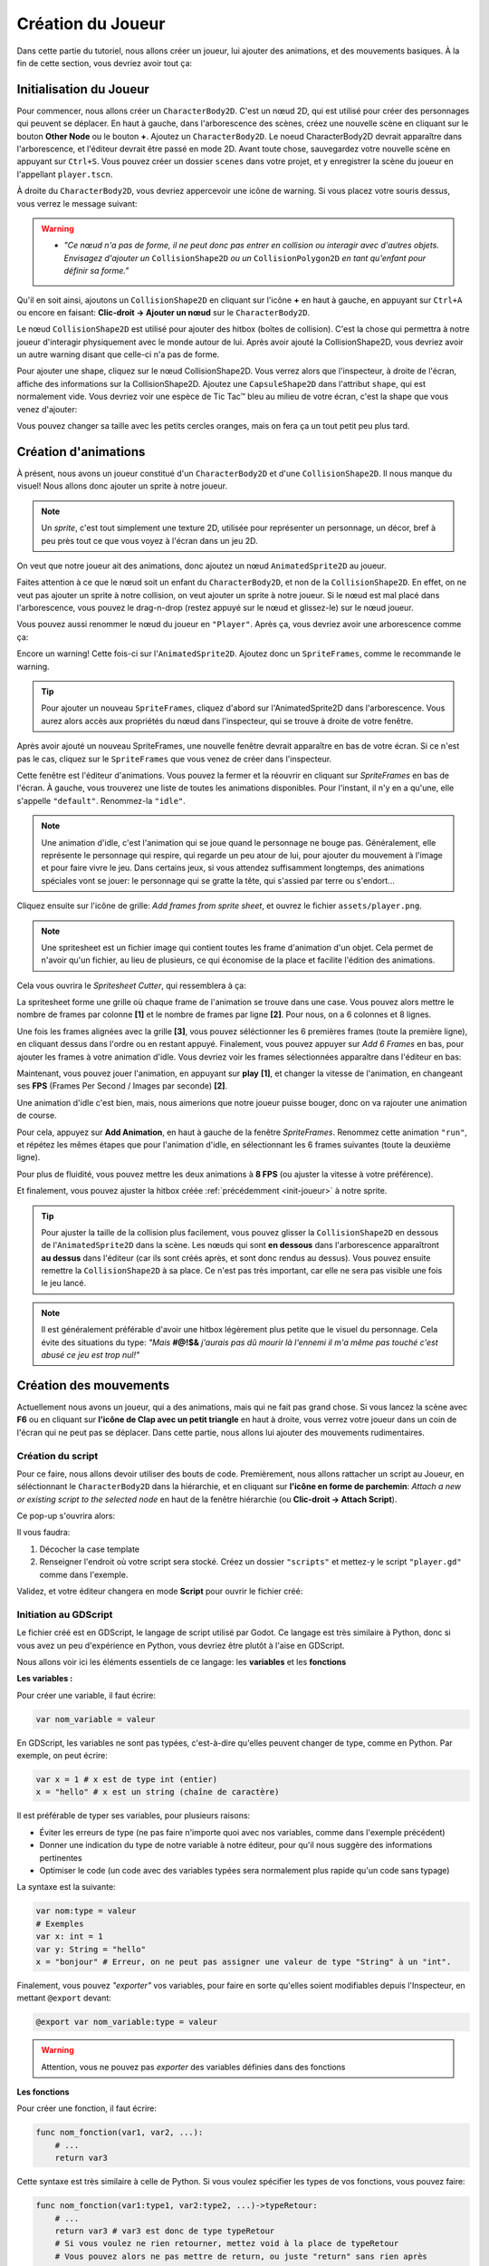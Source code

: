 Création du Joueur
==================

Dans cette partie du tutoriel, nous allons créer un joueur, lui ajouter des animations, et des mouvements basiques.
À la fin de cette section, vous devriez avoir tout ça:


.. image:: img/playerDemo.gif

.. _init-joueur:

Initialisation du Joueur
------------------------

Pour commencer, nous allons créer un ``CharacterBody2D``. C'est un nœud 2D, qui est utilisé pour créer des personnages qui peuvent se déplacer.
En haut à gauche, dans l'arborescence des scènes, créez une nouvelle scène en cliquant sur le bouton **Other Node** ou le bouton **+**. Ajoutez un ``CharacterBody2D``.
Le noeud CharacterBody2D devrait apparaître dans l'arborescence, et l'éditeur devrait être passé en mode 2D.
Avant toute chose, sauvegardez votre nouvelle scène en appuyant sur ``Ctrl+S``.
Vous pouvez créer un dossier ``scenes`` dans votre projet, et y enregistrer la scène du joueur en l'appellant ``player.tscn``.

À droite du ``CharacterBody2D``, vous devriez appercevoir une icône de warning. Si vous placez votre souris dessus, vous verrez le message suivant:

.. image:: img/characterbody2dwarning.png

.. warning::
   *  *"Ce nœud n'a pas de forme, il ne peut donc pas entrer en collision ou interagir avec d'autres objets.
      Envisagez d'ajouter un* ``CollisionShape2D`` *ou un* ``CollisionPolygon2D`` *en tant qu'enfant pour définir sa forme."*

Qu'il en soit ainsi, ajoutons un ``CollisionShape2D`` en cliquant sur l'icône **+** en haut à gauche, en appuyant sur ``Ctrl+A`` ou encore en faisant: **Clic-droit -> Ajouter un nœud** sur le ``CharacterBody2D``.

Le nœud ``CollisionShape2D`` est utilisé pour ajouter des hitbox (boîtes de collision). C'est la chose qui permettra à notre joueur d'interagir physiquement avec le monde autour de lui.
Après avoir ajouté la CollisionShape2D, vous devriez avoir un autre warning disant que celle-ci n'a pas de forme.

Pour ajouter une shape, cliquez sur le nœud CollisionShape2D. Vous verrez alors que l'inspecteur, à droite de l'écran, affiche des informations sur la CollisionShape2D.
Ajoutez une ``CapsuleShape2D`` dans l'attribut ``shape``, qui est normalement vide. Vous devriez voir une espèce de Tic Tac™ bleu au milieu de votre écran, c'est la shape que vous venez d'ajouter:

.. image:: img/collisionshape.png


Vous pouvez changer sa taille avec les petits cercles oranges, mais on fera ça un tout petit peu plus tard.

.. _init-anims:

Création d'animations
---------------------

À présent, nous avons un joueur constitué d'un ``CharacterBody2D`` et d'une ``CollisionShape2D``. Il nous manque du visuel!
Nous allons donc ajouter un sprite à notre joueur.

.. note::
   Un *sprite*, c'est tout simplement une texture 2D, utilisée pour représenter un personnage, un décor, bref à peu près tout ce que vous voyez à l'écran dans un jeu 2D.

On veut que notre joueur ait des animations, donc ajoutez un nœud ``AnimatedSprite2D`` au joueur.

Faites attention à ce que le nœud soit un enfant du ``CharacterBody2D``, et non de la ``CollisionShape2D``. En effet, on ne veut pas ajouter un sprite à notre collision, on veut ajouter un sprite à notre joueur.
Si le nœud est mal placé dans l'arborescence, vous pouvez le drag-n-drop (restez appuyé sur le nœud et glissez-le) sur le nœud joueur.

Vous pouvez aussi renommer le nœud du joueur en ``"Player"``. Après ça, vous devriez avoir une arborescence comme ça:

.. image:: img/playerscene.png

Encore un warning! Cette fois-ci sur l'``AnimatedSprite2D``. Ajoutez donc un ``SpriteFrames``, comme le recommande le warning.

.. tip::
   Pour ajouter un nouveau ``SpriteFrames``, cliquez d'abord sur l'AnimatedSprite2D dans l'arborescence.
   Vous aurez alors accès aux propriétés du nœud dans l'inspecteur, qui se trouve à droite de votre fenêtre.

Après avoir ajouté un nouveau SpriteFrames, une nouvelle fenêtre devrait apparaître en bas de votre écran.
Si ce n'est pas le cas, cliquez sur le ``SpriteFrames`` que vous venez de créer dans l'inspecteur.

.. image:: img/spriteframesopened.png

Cette fenêtre est l'éditeur d'animations. Vous pouvez la fermer et la réouvrir en cliquant sur *SpriteFrames* en bas de l'écran.
À gauche, vous trouverez une liste de toutes les animations disponibles. Pour l'instant, il n'y en a qu'une, elle s'appelle ``"default"``.
Renommez-la ``"idle"``.

.. note::
   Une animation d'idle, c'est l'animation qui se joue quand le personnage ne bouge pas.
   Généralement, elle représente le personnage qui respire, qui regarde un peu atour de lui, pour ajouter du mouvement à l'image et pour faire vivre le jeu.
   Dans certains jeux, si vous attendez suffisamment longtemps, des animations spéciales vont se jouer: le personnage qui se gratte la tête, qui s'assied par terre ou s'endort...

Cliquez ensuite sur l'icône de grille: *Add frames from sprite sheet*, et ouvrez le fichier ``assets/player.png``.

.. note::
   Une spritesheet est un fichier image qui contient toutes les frame d'animation d'un objet.
   Cela permet de n'avoir qu'un fichier, au lieu de plusieurs, ce qui économise de la place et facilite l'édition des animations.

Cela vous ouvrira le *Spritesheet Cutter*, qui ressemblera à ça:

.. image:: img/spritesheetCutter.png

La spritesheet forme une grille où chaque frame de l'animation se trouve dans une case.
Vous pouvez alors mettre le nombre de frames par colonne **[1]** et le nombre de frames par ligne **[2]**. Pour nous, on a 6 colonnes et 8 lignes.

Une fois les frames alignées avec la grille **[3]**, vous pouvez séléctionner les 6 premières frames (toute la première ligne), en cliquant dessus dans l'ordre ou en restant appuyé.
Finalement, vous pouvez appuyer sur *Add 6 Frames* en bas, pour ajouter les frames à votre animation d'idle.
Vous devriez voir les frames sélectionnées apparaître dans l'éditeur en bas:

.. image:: img/spriteframesIdle.png

Maintenant, vous pouvez jouer l'animation, en appuyant sur **play** **[1]**,
et changer la vitesse de l'animation, en changeant ses **FPS** (Frames Per Second / Images par seconde) **[2]**.

Une animation d'idle c'est bien, mais, nous aimerions que notre joueur puisse bouger,
donc on va rajouter une animation de course.

Pour cela, appuyez sur **Add Animation**, en haut à gauche de la fenêtre `SpriteFrames`.
Renommez cette animation ``"run"``, et répétez les mêmes étapes que pour l'animation d'idle,
en sélectionnant les 6 frames suivantes (toute la deuxième ligne).

Pour plus de fluidité, vous pouvez mettre les deux animations à **8 FPS** (ou ajuster la vitesse à votre préférence).

Et finalement, vous pouvez ajuster la hitbox créée :ref:`précédemment <init-joueur>` à notre sprite.

.. tip::
   Pour ajuster la taille de la collision plus facilement, vous pouvez glisser la ``CollisionShape2D`` en dessous de l'``AnimatedSprite2D`` dans la scène.
   Les nœuds qui sont **en dessous** dans l'arborescence apparaîtront **au dessus** dans l'éditeur (car ils sont créés après, et sont donc rendus au dessus).
   Vous pouvez ensuite remettre la ``CollisionShape2D`` à sa place. Ce n'est pas très important, car elle ne sera pas visible une fois le jeu lancé.

.. image:: img/playerspriteandcollision.png

.. note::
   Il est généralement préférable d'avoir une hitbox légèrement plus petite que le visuel du personnage.
   Cela évite des situations du type: *"Mais* **#@!$&** *j'aurais pas dû mourir là l'ennemi il m'a même pas touché c'est abusé ce jeu est trop nul!"*

.. _move-init:

Création des mouvements
-----------------------

Actuellement nous avons un joueur, qui a des animations, mais qui ne fait pas grand chose.
Si vous lancez la scène avec **F6** ou en cliquant sur **l'icône de Clap avec un petit triangle** en haut à droite, vous verrez votre joueur dans un coin de l'écran qui ne peut pas se déplacer.
Dans cette partie, nous allons lui ajouter des mouvements rudimentaires.

Création du script
~~~~~~~~~~~~~~~~~~

Pour ce faire, nous allons devoir utiliser des bouts de code.
Premièrement, nous allons rattacher un script au Joueur, en séléctionnant le ``CharacterBody2D`` dans la hiérarchie,
et en cliquant sur **l'icône en forme de parchemin**: `Attach a new or existing script to the selected node` en haut de la fenêtre hiérarchie
(ou **Clic-droit -> Attach Script**).

Ce pop-up s'ouvrira alors:

.. image:: img/createplayerscript.png

Il vous faudra:

1. Décocher la case template
2. Renseigner l'endroit où votre script sera stocké. Créez un dossier ``"scripts"`` et mettez-y le script ``"player.gd"`` comme dans l'exemple.

Validez, et votre éditeur changera en mode **Script** pour ouvrir le fichier créé:

.. image:: img/playerEmptyScript.png

Initiation au GDScript
~~~~~~~~~~~~~~~~~~~~~~

Le fichier créé est en GDScript, le langage de script utilisé par Godot.
Ce langage est très similaire à Python, donc si vous avez un peu d'expérience en Python,
vous devriez être plutôt à l'aise en GDScript.

Nous allons voir ici les éléments essentiels de ce langage: les **variables** et les **fonctions**

**Les variables :**

Pour créer une variable, il faut écrire:

.. code-block:: gdscript

   var nom_variable = valeur

En GDScript, les variables ne sont pas typées, c'est-à-dire qu'elles peuvent changer de type, comme en Python.
Par exemple, on peut écrire:

.. code:: gdscript

    var x = 1 # x est de type int (entier)
    x = "hello" # x est un string (chaîne de caractère)

Il est préférable de typer ses variables, pour plusieurs raisons:

- Éviter les erreurs de type (ne pas faire n'importe quoi avec nos variables, comme dans l'exemple précédent)
- Donner une indication du type de notre variable à notre éditeur, pour qu'il nous suggère des informations pertinentes
- Optimiser le code (un code avec des variables typées sera normalement plus rapide qu'un code sans typage)

La syntaxe est la suivante:

.. code-block:: gdscript

    var nom:type = valeur
    # Exemples
    var x: int = 1
    var y: String = "hello"
    x = "bonjour" # Erreur, on ne peut pas assigner une valeur de type "String" à un "int".

Finalement, vous pouvez *"exporter"* vos variables,
pour faire en sorte qu'elles soient modifiables depuis l'Inspecteur, en mettant ``@export`` devant:

.. code-block:: gdscript

   @export var nom_variable:type = valeur

.. warning::
   Attention, vous ne pouvez pas *exporter* des variables définies dans des fonctions


**Les fonctions**

Pour créer une fonction, il faut écrire:

.. code-block:: gdscript

    func nom_fonction(var1, var2, ...):
        # ...
        return var3


Cette syntaxe est très similaire à celle de Python.
Si vous voulez spécifier les types de vos fonctions, vous pouvez faire:

.. code-block:: gdscript

    func nom_fonction(var1:type1, var2:type2, ...)->typeRetour:
        # ...
        return var3 # var3 est donc de type typeRetour
        # Si vous voulez ne rien retourner, mettez void à la place de typeRetour
        # Vous pouvez alors ne pas mettre de return, ou juste "return" sans rien après

Vous allez parfois utiliser des fonctions prédéfinies, comme ``_ready()`` ou ``_physics_process(delta)``,
ce sont des fonctions qui sont utilisées par Godot, et qui sont appelées à des moments précis.
Ce sont ces fonctions qui vont vous permettre de faire exécuter un bout de code, à un moment précis.
Par exemple:

- La fonction ``_ready`` est appelée une unique fois lorsque votre objet est ajouté dans votre jeu
- La fonction ``_physics_process(delta)`` est appelée à chaque fois que Godot refait les calculs de physique (de base: 60 fois par secondes, peu importe le framerate actuel).
  Le paramètre ``delta`` représente la durée (en secondes) depuis le dernier appel.
- La fonction ``_process(delta)`` est appelée à chaque frame (différent de ``_physics_process``, car dépend du framerate).
  Le paramètre ``delta`` représente la durée (en secondes) depuis le dernier appel (depuis la dernière frame).


Implémentation mouvements rudimentaires
~~~~~~~~~~~~~~~~~~~~~~~~~~~~~~~~~~~~~~~

Concrètement, pour bouger notre joueur, il nous faut plusieurs choses:

1. Détecter à chaque update de la physique, où le joueur veut bouger
2. Modifier la vélocité du joueur
3. Faire bouger le joueur, et gérer les collisions avec les autres éléments

Pour celà, nous pouvons utiliser le code suivant:

.. code-block:: GDScript

   func _physics_process(delta: float) -> void:
       var directionX:float = Input.get_axis("ui_left", "ui_right")
       velocity.x = directionX * 300.0
       move_and_slide()

Ce code est dans la fonction ``_physics_process`` et s'exécutera donc à chaque update du moteur physique.
À chaque appel, nous initions une variable direction, qui va prendre comme valeur, la valeur de retour de ``Input.get_axis("ui_left", "ui_right")``

``Input.get_axis(input1, input2)`` est une fonction qui va prendre deux inputs, et qui va "simuler" un joystick entre les deux, et dire où ce joystick est.
Si le joystick est à gauche, donc que input1 est appuyé, la fonction renverra -1,
si le joystick est à droite, elle renverra 1,
sinon, elle renverra 0 (si vous jouez au joystick, vous pourrez avoir toutes les valeurs entre -1 et 1, mais si vous jouez au clavier, vous n'aurez que les valeurs entières).

Ensuite, après avoir récupéré la direction du joueur sur l'axe X,
nous allons pouvoir changer la vélocité du joueur sur l'axe X,
en multipliant la direction par `300.0`, `300.0` étant la vitesse que l'on donnera à notre joueur.

Finalement, nous travaillons avec un ``CharacterBody2D``, et donc nous avons accès à la fonction ``move_and_slide()``,
qui va automatiquement faire bouger le joueur, et gérer ses collisions.

Pour tester ce code, vous pouvez appuyer sur ``F6`` (ou sur ``fn+F6``) pour faire tourner la scène actuelle.

.. hint:: Exercice: Faire bouger le joueur verticalement
   Maintenant que vous savez faire bouger le joueur sur l'axe X, essayez (sans regarder la suite) de le faire bouger
   sur l'axe Y.
   Indice: les inputs pour le haut et le bas sont respectivement ``"ui_up"`` et ``"ui_down"``


Une fois que nous avons fait les mouvements sur un axe, il est simple de les transposer sur l'autre axe:

.. code-block:: gdscript

   func _physics_process(delta: float) -> void:
       var directionX:float = Input.get_axis("ui_left", "ui_right")
       var directionY:float = Input.get_axis("ui_up", "ui_down")
       velocity.x = directionX * 300.0
       velocity.y = directionY * 300.0
       move_and_slide()

Mais pour simplifier notre code, nous n'allons pas utiliser une autre variable pour l'axe Y.
À la place, nous allons créer une variable ``direction`` qui sera un ``Vector2``, qui aura comme abscisse la valeur de
``directionX`` et comme ordonnée, celle de ``directionY``.
Voici le nouveau code, pour un mouvement dans les deux axes:

.. code-block:: gdscript

   @export var speed:float = 300.0

   func _physics_process(delta: float) -> void:
       var direction:Vector2 = Vector2(Input.get_axis("ui_left", "ui_right"), Input.get_axis("ui_up", "ui_down"))
       velocity = direction * speed
       move_and_slide()

Ce code fonctionne exactement de la même manière que le code précédent, mais à l'exception du précédent,
celui-ci n'a pas besoin d'assigner individuellement les valeurs de ``velocity.x`` et ``velocity.y``,
on assigne directement ``velocity``.
De plus, dans ce code, on va mettre la vitesse maximale dans une variable, ``speed``.

.. _anims-fin:

Animation du personage
----------------------

Actuellement, notre personage bouge, mais il reste toujours statiquement dans la même frame de la même animation.
Il est temps de changer ça !

Lancement de l'animation au début du jeu
~~~~~~~~~~~~~~~~~~~~~~~~~~~~~~~~~~~~~~~~

Il nous faut premièrement que l'animation du personnage se joue, dès qu'il est ajouté au jeu.
Pour faire cela, on peut utiliser ce code:

.. code-block:: gdscript

   func _ready():
       $AnimatedSprite2D.play("idle")

La fonction ``_ready()`` s'exécute dès que l'objet est ajouté à la scène.
Ensuite, la ligne ``$AnimatedSprite2D.play("idle")`` prend le fils ``AnimatedSprite2D`` de notre joueur,
et lui dit de jouer l'animation "idle" (l'animation par défaut)


Changement dynamique de l'animation
~~~~~~~~~~~~~~~~~~~~~~~~~~~~~~~~~~~

Maintenant que l'animation se joue, on aimerait bien qu'elle change dynamiquement selon si le personnage bouge, ou pas
Pour cela, on va détecter, dans ``_physics_process`` quand le joueur bouge, ou pas.

Vous pouvez alors ajouter ce bout de code à la fin de ``_physics_process``:

.. code-block:: gdscript

    func _physics_process(delta):
        # ...
        if direction == Vector2.ZERO:
            $AnimatedSprite2D.animation = "idle"
        else:
            $AnimatedSprite2D.animation = "run"

Donc à chaque update, on va regarder si le joueur est immobile (si il ne va dans aucune direction),
si `oui`, on va dire à l'``AnimatedSprite2D`` de changer l'animation à l'animation d'``idle``.
Si `non`, cela veut dire que le joueur est en train de bouger,
donc on va dire à l'``AnimatedSprite2D`` de changer l'animation à l'animation de ``run``.


Changement dynamique de l'orientation du sprite
~~~~~~~~~~~~~~~~~~~~~~~~~~~~~~~~~~~~~~~~~~~~~~~

Nous avons un sprite animé, qui change d'animation dynamiquement.
Mais qu'on aille à droite ou à gauche, le sprite, lui, est toujours tourné vers la droite.

Nous allons donc tourner le sprite du joueur, selon la direction dans laquelle le joueur va.

.. hint:: Exercice: Faire tourner le joueur selon sa direction
   Tourner le joueur selon là où il va est similaire à changer son animation selon si il court.
   Essayez donc d'implémenter cette fonctionalité tout seul, sans regarder la solution.
   Indice: Par défaut, ``$AnimatedSprite2D.flip_h = false``, et il faut mettre cette variable
   à ``true`` pour inverser le sprite.

Le code pour faire cela est:

.. code-block:: gdscript

    if direction.x > 0:
        $AnimatedSprite2D.flip_h = false
    elif direction.x < 0:
        $AnimatedSprite2D.flip_h = true

.. warning::
   Si dans le code précédent, vous aviez mis un ``else:`` à la place du ``elif direction.x < 0:``,
   votre joueur va se retourner à sa direction initiale, dès que vous arrêtez d'avancer.

.. _move-fin:

Peaufinage des mouvements
-------------------------

Actuellement, nous avons un système de mouvement qui fonctionne,
mais qui est assez rudimentaire, nous allons donc l'améliorer!

Ajustement des mouvements en diagonales
~~~~~~~~~~~~~~~~~~~~~~~~~~~~~~~~~~~~~~~

Le premier problème, c'est que notre joueur se déplace plus vite quand il va en diagonale, que lorsqu'il va en ligne droite:

.. image:: img/movementnorm.png

On voit ici que le vecteur bleu (en diagonale) a une norme plus grande que les vecteurs rouge et vert (qui sont unitaire, c'est-à-dire que leur norme vaut 1).
Ainsi, lorsque le personnage se déplace en diagonale, il va plus vite:

.. math::
   N_{rouge} = \left\| \begin{pmatrix} 1 & 0 \end{pmatrix} \right\| = 1 \quad
   N_{vert} = \left\| \begin{pmatrix} 0 & 1 \end{pmatrix} \right\| = 1 \quad
   N_{bleu} = \left\| \begin{pmatrix} 1 & 1 \end{pmatrix} \right\| = \sqrt{2}


Pour régler cela, il faut faire en sorte que la longueur du vecteur direction soit toujours égale à 1, on appelle ça normaliser un vecteur.
Pour cela, il existe la méthode ``.normalized()`` qui renvoie le vecteur normalisé.

Vous pouvez donc la rajouter à la fin de la définition de ``direction``:

.. code-block:: gdscript

   var direction:Vector2 = Vector2(Input.get_axis("ui_left", "ui_right"), Input.get_axis("ui_up", "ui_down")).normalized()

Ajout d'inertie
~~~~~~~~~~~~~~~

Actuellement, notre joueur atteint sa vitesse maximale instantanément, et s'arrête instantanément.
Pour remédier à ce problème, nous allons utiliser une fonction, appelée ``lerp``, qui s'utilise de cette façon:

.. code-block:: gdscript

   val = lerp(val, max_val, poids)


Elle va retourner la prochaine valeur que notre variable doit prendre,
pour avoir une transition douce entre la valeur initiale et notre valeur maximale.
Le poids va nous permettre de déterminer la "douceur" de la transition:

.. image:: img/graphLerp.png

Dans notre cas, le poids représentera l'accélération.
Or, on veut qu'elle dépende du temps qui s'est écoulé,
et pas du nombre de frames (car le nombre de frame par seconde peut varier selon les ordinateurs).

On peut donc initier une variable ``acceleration`` dans le corps principal:

.. code-block:: gdscript

   @export var acceleration:float = 10


Et changer la ligne qui assignait une valeur à ``velocity`` dans ``_physics_process(delta):``:

.. code-block:: gdscript

   velocity = lerp(velocity, direction * speed, acceleration * delta)


Et avec ça, nous avons fini la création de notre joueur, ainsi que de son système de mouvement !